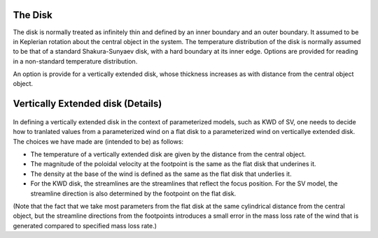 The Disk
########

The disk is normally treated as infinitely thin and defined by an inner boundary and an outer boundary.  It assumed to be in  Keplerian  rotation about 
the central object in the system.   The temperature distribution of the disk
is normally assumed to be that of a standard Shakura-Sunyaev disk, with a hard
boundary at its inner edge.   Options are provided for reading in a non-standard
temperature distribution.

An option is provide for a vertically extended disk, whose thickness increases
as with distance from the central object object.   

Vertically Extended disk (Details)
##################################

.. figure:: images/vertical_disk.png
    :width: 300px
    :align: center

In defining a vertically extended disk in the context of parameterized 
models, such as  KWD of SV, one needs to decide how to tranlated values from
a parameterized wind on a flat disk to a parameterized wind on verticallye extended
disk.   The choices we have made are (intended to be) as follows:

* The temperature of a vertically extended disk are given by the distance from the central object. 
* The magnitude of the poloidal velocity at the footpoint is the same as the flat 
  disk that underines it.
* The density at the base of the wind is defined as the same as the flat disk that underlies it.
* For the KWD disk, the streamlines are the streamlines that reflect the focus position.  
  For the SV model, the streamline direction is also determined by the footpoint on the flat disk.

(Note that the fact that we take most parameters from the flat disk at the same cylindrical distance from the central object, but the streamline directions from the footpoints introduces a small error
in the mass loss rate of the wind that is generated compared to specified mass loss rate.)

